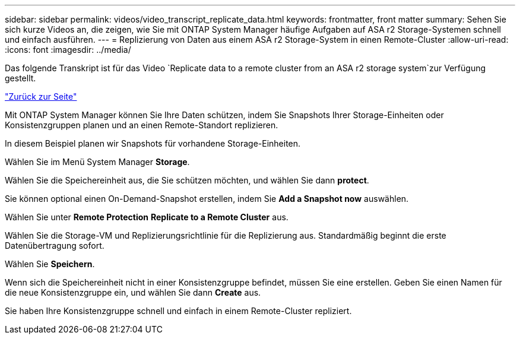 ---
sidebar: sidebar 
permalink: videos/video_transcript_replicate_data.html 
keywords: frontmatter, front matter 
summary: Sehen Sie sich kurze Videos an, die zeigen, wie Sie mit ONTAP System Manager häufige Aufgaben auf ASA r2 Storage-Systemen schnell und einfach ausführen. 
---
= Replizierung von Daten aus einem ASA r2 Storage-System in einen Remote-Cluster
:allow-uri-read: 
:icons: font
:imagesdir: ../media/


[role="lead"]
Das folgende Transkript ist für das Video `Replicate data to a remote cluster from an ASA r2 storage system`zur Verfügung gestellt.

link:videos-common-tasks.html#video_transcript_return_replicate_data["Zurück zur Seite"]

Mit ONTAP System Manager können Sie Ihre Daten schützen, indem Sie Snapshots Ihrer Storage-Einheiten oder Konsistenzgruppen planen und an einen Remote-Standort replizieren.

In diesem Beispiel planen wir Snapshots für vorhandene Storage-Einheiten.

Wählen Sie im Menü System Manager *Storage*.

Wählen Sie die Speichereinheit aus, die Sie schützen möchten, und wählen Sie dann *protect*.

Sie können optional einen On-Demand-Snapshot erstellen, indem Sie *Add a Snapshot now* auswählen.

Wählen Sie unter *Remote Protection* *Replicate to a Remote Cluster* aus.

Wählen Sie die Storage-VM und Replizierungsrichtlinie für die Replizierung aus. Standardmäßig beginnt die erste Datenübertragung sofort.

Wählen Sie *Speichern*.

Wenn sich die Speichereinheit nicht in einer Konsistenzgruppe befindet, müssen Sie eine erstellen. Geben Sie einen Namen für die neue Konsistenzgruppe ein, und wählen Sie dann *Create* aus.

Sie haben Ihre Konsistenzgruppe schnell und einfach in einem Remote-Cluster repliziert.
